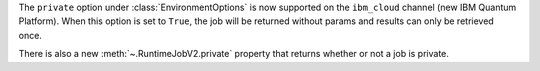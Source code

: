 The ``private`` option under :class:`EnvironmentOptions` is now supported on the 
``ibm_cloud`` channel (new IBM Quantum Platform). When this option
is set to ``True``, the job will be returned without params and results can only
be retrieved once. 

There is also a new :meth:`~.RuntimeJobV2.private` property that returns whether
or not a job is private.